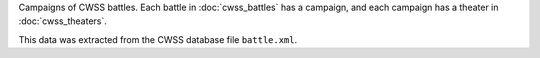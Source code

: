 Campaigns of CWSS battles. Each battle in  :doc:`cwss_battles` has a campaign, and each campaign has a theater in :doc:`cwss_theaters`.

This data was extracted from the CWSS database file ``battle.xml``.

